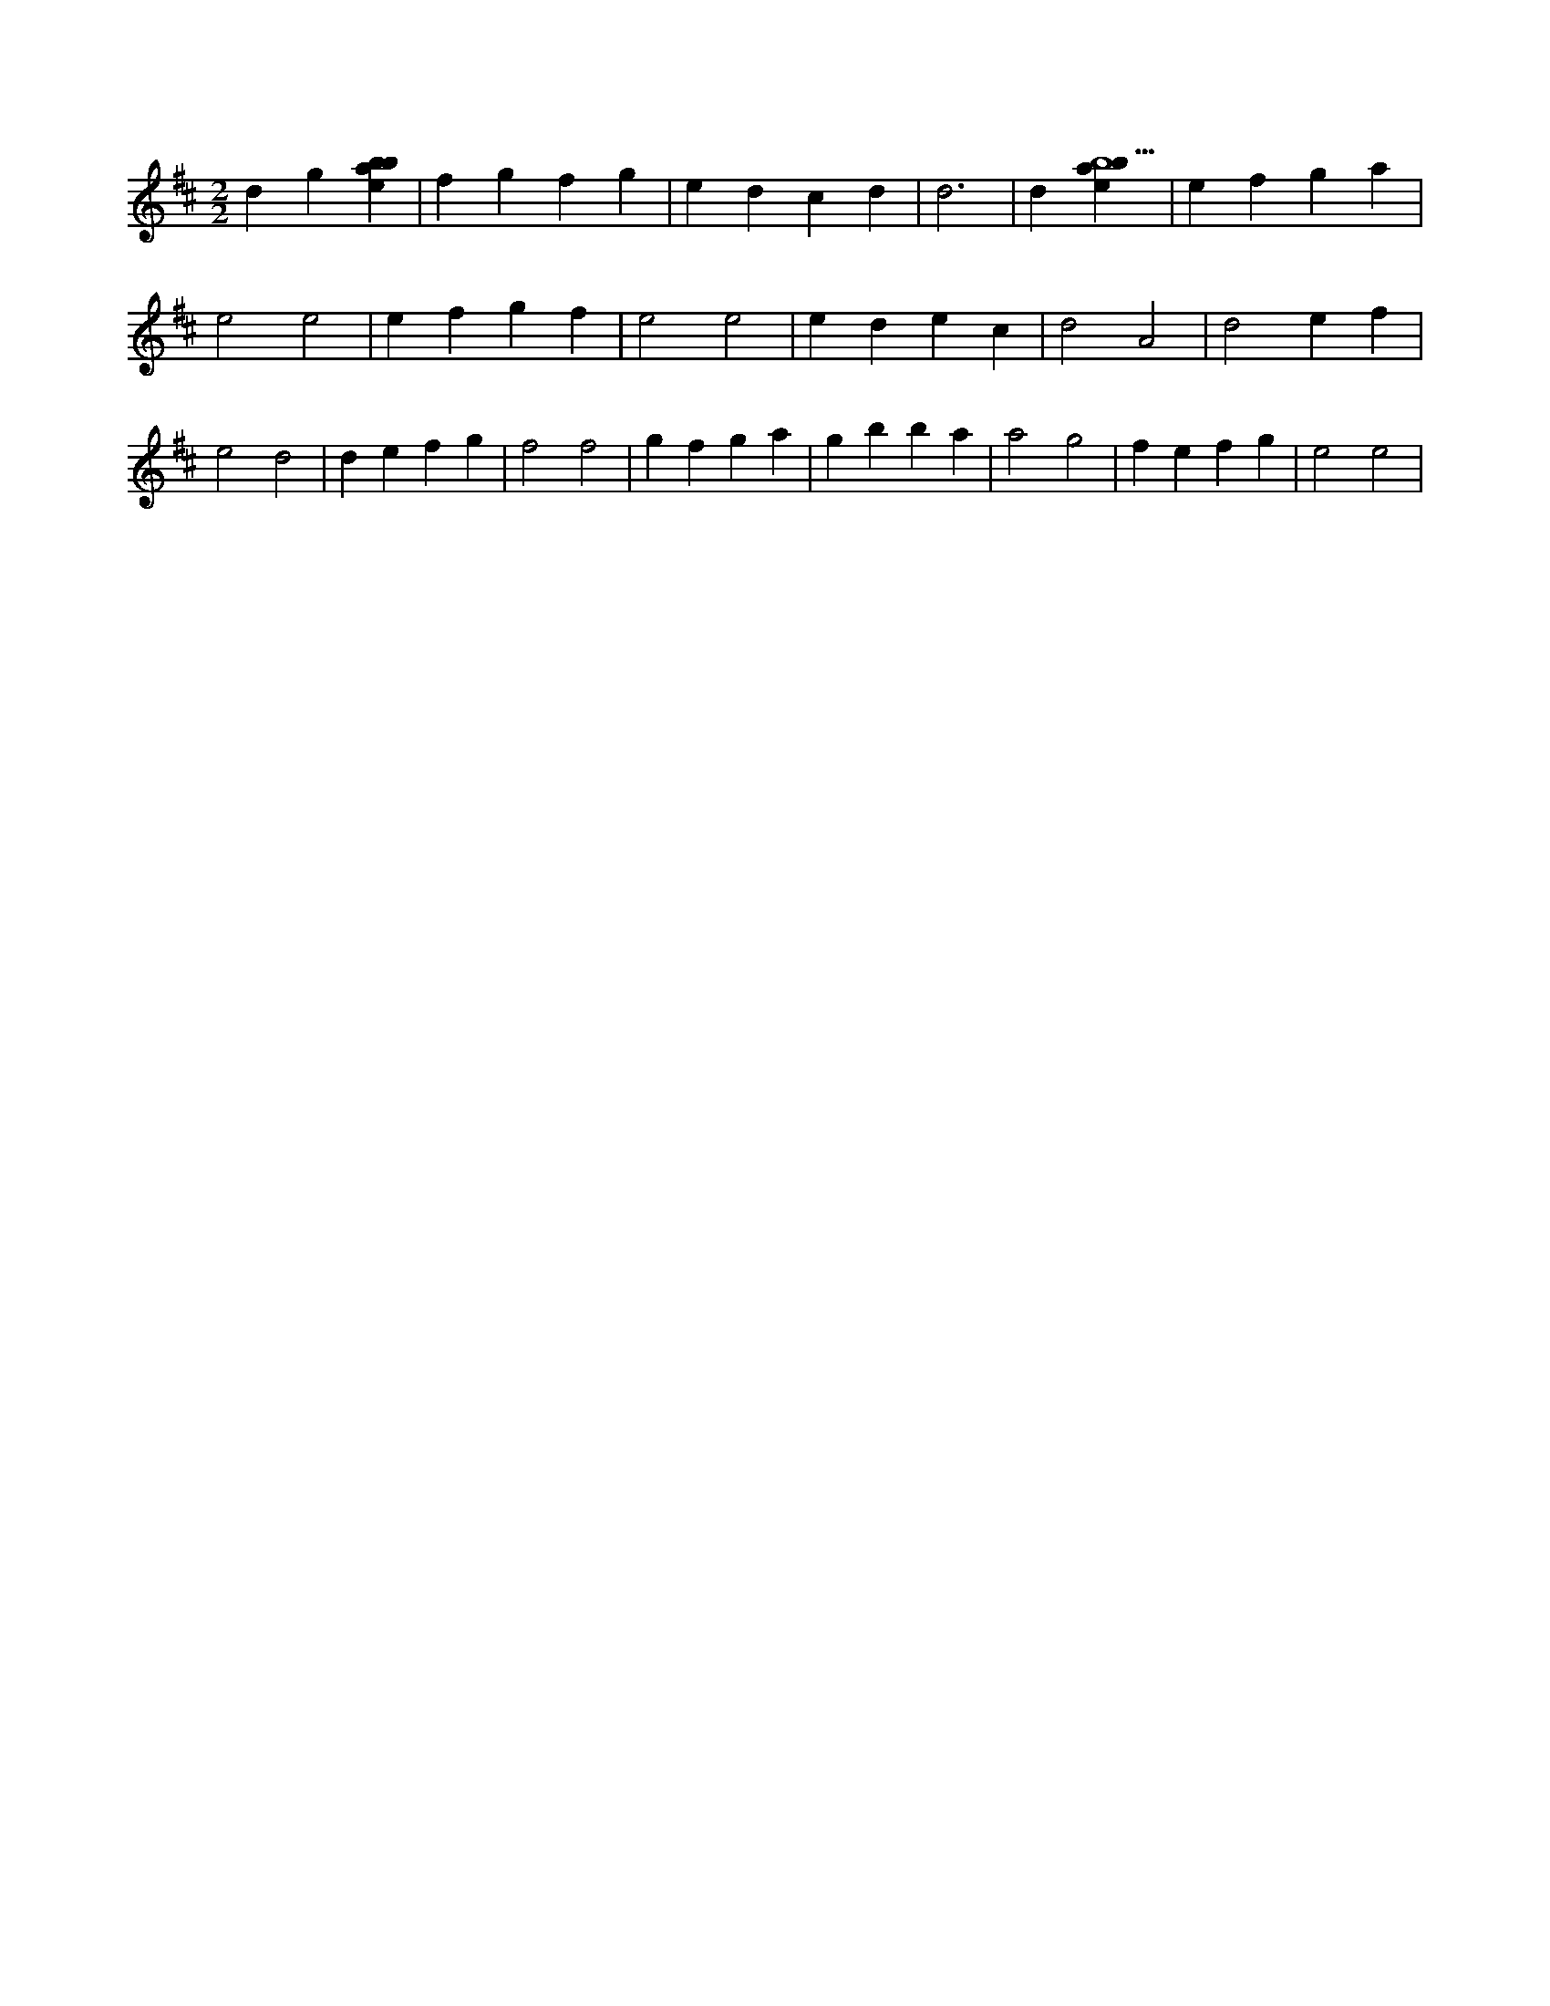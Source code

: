 X:117
L:1/4
M:2/2
K:Dclef
d g [ebab] | f g f g | e d c d | d3 | d [ebab5] | e f g a | e2 e2 | e f g f | e2 e2 | e d e c | d2 A2 | d2 e f | e2 d2 | d e f g | f2 f2 | g f g a | g b b a | a2 g2 | f e f g | e2 e2 |
